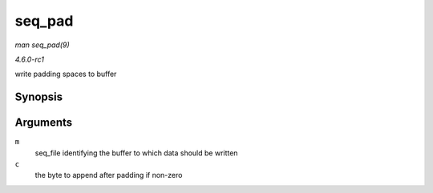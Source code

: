 
.. _API-seq-pad:

=======
seq_pad
=======

*man seq_pad(9)*

*4.6.0-rc1*

write padding spaces to buffer


Synopsis
========

.. c:function:: void seq_pad( struct seq_file * m, char c )

Arguments
=========

``m``
    seq_file identifying the buffer to which data should be written

``c``
    the byte to append after padding if non-zero
